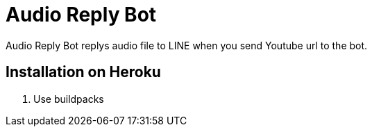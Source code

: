 = Audio Reply Bot

Audio Reply Bot replys audio file to LINE when you send Youtube url to the bot.

== Installation on Heroku

1. Use buildpacks


